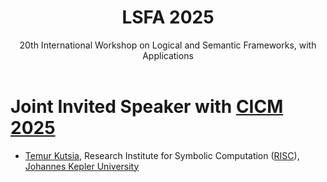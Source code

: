 #+TITLE: LSFA 2025
#+SUBTITLE: 20th International Workshop on Logical and Semantic Frameworks, with Applications
#+EMAIL: flaviomoura@unb.br

#+CREATED: [2024-11-20 qua 14:28]
#+LAST_MODIFIED: [2024-11-20 qua 18:53]

#+options: ':nil *:t -:t ::t <:t H:3 \n:nil ^:t arch:headline
#+options: author:nil broken-links:nil c:nil creator:nil
#+options: d:(not "LOGBOOK") date:t e:t email:nil f:t inline:t num:nil
#+options: p:nil pri:nil prop:nil stat:t tags:t tasks:t tex:t
#+options: timestamp:nil title:nil toc:nil todo:t |:t

#+language: en
#+select_tags: export
#+exclude_tags: noexport
#+creator: Emacs 28.2 (Org mode 9.5.5)
#+cite_export:

* Joint Invited Speaker with [[https://cicm-conference.org/2025/cicm.php][CICM 2025]]

- [[https://risc.jku.at/m/teimuraz-kutsia/][Temur Kutsia]], Research Institute for Symbolic Computation ([[https://risc.jku.at/][RISC]]), [[https://www.jku.at/][Johannes Kepler University]]


